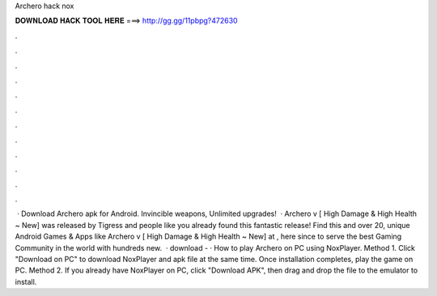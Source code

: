 Archero hack nox

𝐃𝐎𝐖𝐍𝐋𝐎𝐀𝐃 𝐇𝐀𝐂𝐊 𝐓𝐎𝐎𝐋 𝐇𝐄𝐑𝐄 ===> http://gg.gg/11pbpg?472630

.

.

.

.

.

.

.

.

.

.

.

.

 · Download Archero apk for Android. Invincible weapons, Unlimited upgrades!  · Archero v [ High Damage & High Health ~ New] was released by Tigress and people like you already found this fantastic release! Find this and over 20, unique Android Games & Apps like Archero v [ High Damage & High Health ~ New] at , here since to serve the best Gaming Community in the world with hundreds new.  · download -  · How to play Archero on PC using NoxPlayer. Method 1. Click "Download on PC" to download NoxPlayer and apk file at the same time. Once installation completes, play the game on PC. Method 2. If you already have NoxPlayer on PC, click "Download APK", then drag and drop the file to the emulator to install.
